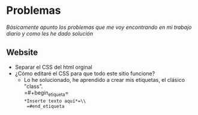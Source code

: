 #+HTML_DOCTYPE:html5
#+LANGUAGE:es
#+OPTIONS: toc:nil
#+HTML_CONTAINER: div
#+HTML_HEAD: <link rel="stylesheet" href="index.css">
#+HTML_HEAD_EXTRA:<link href="https://fonts.googleapis.com/css?family=Fredoka+One&display=swap" rel="stylesheet"> 
#+HTML_HEAD_EXTRA:<link href="https://fonts.googleapis.com/css?family=Bungee+Inline|Fredoka+One&display=swap" rel="stylesheet">
#+HTML_HEAD_EXTRA:<link href="https://fonts.googleapis.com/css?family=Bungee+Inline|Flamenco|Fredoka+One&display=swap" rel="stylesheet">
#+HTML_HEAD_EXTRA:<title>PLOCK</title>
#+TITLE: 
#+OPTIONS: num:nil


* Problemas
  /Básicamente apunto los problemas que me voy encontrando en mi
  trabajo diario y como les he dado solución/
** Website
  - Separar el CSS del html orginal
  - ¿Cómo editaré el CSS para que todo este sitio funcione?
    + Lo he solucionado, he aprendido a crear mis etiquetas, el
      clásico "class".\\
      =#+begin_etiqueta=\\
      =*Inserte texto aquí*=\\
      =#end_etiqueta=

